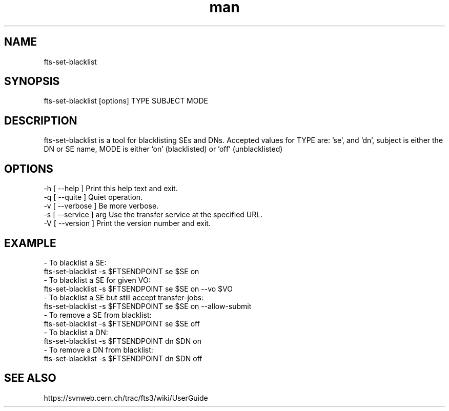 .\" Manpage for fts-set-blacklist.
.\" Contact michal.simon@cern.ch to correct errors or typos.
.TH man 1 "20 December 2012" "1.0" "fts-set-blacklist man page"
.SH NAME
fts-set-blacklist
.SH SYNOPSIS
fts-set-blacklist [options] TYPE SUBJECT MODE
.SH DESCRIPTION
fts-set-blacklist is a tool for blacklisting SEs and DNs. Accepted values for TYPE are: 'se', and 'dn', subject is either the DN or SE name, MODE is either 'on' (blacklisted) or 'off' (unblacklisted)   
.SH OPTIONS
  -h [ --help ]         Print this help text and exit.
  -q [ --quite ]        Quiet operation.
  -v [ --verbose ]      Be more verbose.
  -s [ --service ] arg  Use the transfer service at the specified URL.
  -V [ --version ]      Print the version number and exit.
.SH EXAMPLE
  - To blacklist a SE:
    fts-set-blacklist -s $FTSENDPOINT se $SE on
  - To blacklist a SE for given VO:
    fts-set-blacklist -s $FTSENDPOINT se $SE on --vo $VO
  - To blacklist a SE but still accept transfer-jobs:
    fts-set-blacklist -s $FTSENDPOINT se $SE on --allow-submit
  - To remove a SE from blacklist:
    fts-set-blacklist -s $FTSENDPOINT se $SE off
  - To blacklist a DN:
    fts-set-blacklist -s $FTSENDPOINT dn $DN on
  - To remove a DN from blacklist:
    fts-set-blacklist -s $FTSENDPOINT dn $DN off
.SH SEE ALSO
https://svnweb.cern.ch/trac/fts3/wiki/UserGuide